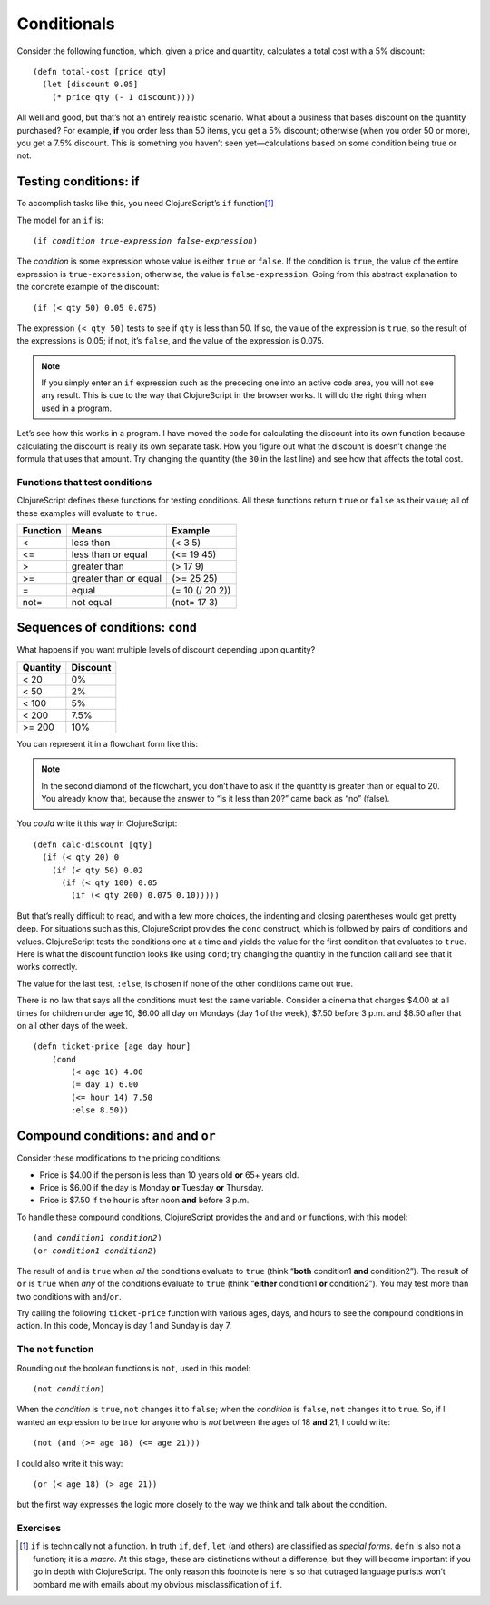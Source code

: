 ..  Copyright © J David Eisenberg
.. |---| unicode:: U+2014  .. em dash, trimming surrounding whitespace
   :trim:

Conditionals
'''''''''''''''''''

Consider the following function, which, given a price and quantity, calculates a total cost with a 5% discount:
    
::
    
    (defn total-cost [price qty]
      (let [discount 0.05]
        (* price qty (- 1 discount))))
      
All well and good, but that’s not an entirely realistic scenario. What about a business that bases discount on the quantity purchased? For example, **if** you order less than 50 items, you get a 5% discount; otherwise (when you order 50 or more), you get a 7.5% discount. This is something you haven’t seen yet |---| calculations based on some condition being true or not.

Testing conditions: if
======================

To accomplish tasks like this, you need ClojureScript’s ``if`` function\ [1]_

The model for an ``if`` is:
    
.. parsed-literal::
  
    (if *condition* *true-expression* *false-expression*)
    
The *condition* is some expression whose value is either ``true`` or ``false``.  If the condition is ``true``, the value of the entire expression is ``true-expression``; otherwise, the value is ``false-expression``. Going from this abstract explanation to the concrete example of the discount:
    
::
    
    (if (< qty 50) 0.05 0.075)
    
The expression ``(< qty 50)`` tests to see if ``qty`` is less than 50. If so, the value of the expression is ``true``, so the result of the expressions is 0.05; if not, it’s ``false``, and the value of the expression is 0.075.

.. note::
    If you simply enter an ``if`` expression such as the preceding one into an active code area, you will not see any result. This is due to the way that
    ClojureScript in the browser works. It will do the right thing when used in a program.
    
Let’s see how this works in a program. I have moved the code for calculating the discount into its own function because calculating the discount is really its own separate task. How you figure out what the discount is doesn’t change the formula that uses that amount. Try changing the quantity (the ``30`` in the last line) and see how that affects the total cost.

.. activecode:: discount1
    :caption: Simple Discount
    :language: clojurescript
    
    (defn calc-discount [qty]
       (if (< qty 50) 0.05 0.075))
    
    (defn total-cost [price qty]
      (let [discount (calc-discount qty)]
        (* price qty (- 1 discount))))
      
    (total-cost 10.00 30)


Functions that test conditions
------------------------------

ClojureScript defines these functions for testing conditions.
All these functions return ``true`` or ``false`` as their value; all of these examples will evaluate to ``true``.
    
+-----------+-----------------------+-----------------+
| Function  | Means                 | Example         |
+===========+=======================+=================+
| <         | less than             | (< 3 5)         |
+-----------+-----------------------+-----------------+
| <=        | less than or equal    | (<= 19 45)      |
+-----------+-----------------------+-----------------+
| >         | greater than          | (> 17 9)        |
+-----------+-----------------------+-----------------+
| >=        | greater than or equal | (>= 25 25)      |
+-----------+-----------------------+-----------------+
| =         | equal                 | (= 10 (/ 20 2)) |
+-----------+-----------------------+-----------------+
| not=      | not equal             | (not= 17 3)     |
+-----------+-----------------------+-----------------+

Sequences of conditions: ``cond``
========================================

What happens if you want multiple levels of discount depending upon quantity?

+----------+----------+
| Quantity | Discount |
+==========+==========+
| < 20     | 0%       |
+----------+----------+
| < 50     | 2%       |
+----------+----------+
| < 100    | 5%       |
+----------+----------+
| < 200    | 7.5%     |
+----------+----------+
| >= 200   | 10%      |
+----------+----------+

You can represent it in a flowchart form like this:
    
.. image:: images/nested_if.png
   :alt: Series of diamonds representing the tests needed for evaluating discount per preceding table

    
.. note::
    In the second diamond of the flowchart, you don’t have to ask if the quantity is greater than or equal to 20. You already know that, because the answer to “is it less than 20?” came back as “no” (false).
    
You *could* write it this way in ClojureScript:
    
::
    
    (defn calc-discount [qty]
      (if (< qty 20) 0
        (if (< qty 50) 0.02
          (if (< qty 100) 0.05
            (if (< qty 200) 0.075 0.10))))) 
        
But that’s really difficult to read, and with a few more choices, the indenting and closing parentheses would get pretty deep. For situations such as this, ClojureScript provides the ``cond`` construct, which is followed by pairs of conditions and values. ClojureScript tests the conditions one at a time and yields the value for the first condition that evaluates to ``true``. Here is what the discount function looks like using ``cond``; try changing the quantity in the function call and see that it works correctly.
    
.. activecode:: cond
    :caption: Using cond
    :language: clojurescript
    
    (defn calc-discount [qty]
      (cond
        (< qty 20) 0
        (< qty 50) 0.02
        (< qty 100) 0.05
        (< qty 200) 0.075
        :else 0.10))
    
    (calc-discount 15)

The value for the last test, ``:else``, is chosen if none of the other conditions came out true.

There is no law that says all the conditions must test the same variable. Consider a cinema that charges $4.00 at all times for children under age 10,
$6.00 all day on Mondays (day 1 of the week), $7.50 before 3 p.m. and $8.50 after that on all other days of the week.

::
    
    (defn ticket-price [age day hour]
        (cond
            (< age 10) 4.00
            (= day 1) 6.00
            (<= hour 14) 7.50
            :else 8.50))


Compound conditions: ``and`` and ``or``
========================================

Consider these modifications to the pricing conditions:
    
* Price is $4.00 if the person is less than 10 years old **or** 65+ years old.
* Price is $6.00 if the day is Monday **or** Tuesday **or** Thursday.
* Price is $7.50 if the hour is after noon **and** before 3 p.m.

To handle these compound conditions, ClojureScript provides the ``and`` and ``or`` functions, with this model:
    
.. parsed-literal::
    
    (and *condition1* *condition2*\ )
    (or *condition1* *condition2*\ )

The result of ``and`` is ``true`` when *all* the conditions evaluate to ``true`` (think “**both** condition1 **and** condition2”). The result of ``or`` is ``true`` when *any* of the conditions evaluate to ``true`` (think “**either** condition1 **or** condition2”). You may test more than two conditions with ``and``/``or``.

Try calling the following ``ticket-price`` function with various ages, days, and hours to see the compound conditions in action. In this code, Monday is day 1 and Sunday is day 7.

.. activecode:: tickets2
    :caption: Compound Conditions
    :language: clojurescript
    
    (defn ticket-price [age day hour]
      (cond
        (or (< age 10) (>= age 65)) 4.00
        (or (= day 1) (= day 2) (= day 4)) 6.00
        (and (>= hour 12) (<= hour 14)) 7.50
        :else 8.50))
    
    (ticket-price 20 1 16)


.. reveal:: nonprogrammer_sym
    :showtitle: Click to read about “early exit”
    :hidetitle: Hide
    
    When evaluating ``and``/``or``, the conditions are evaluated from left to right. ClojureScript will stop evaluating expressions as soon as it knows for sure what the final result has to be.  For example, with ``and``, since *all* the conditions have to be true, as soon as a condition comes back ``false``, there’s no need to look at the other conditions. Similarly, with ``or``, since the whole expression is true if ``any`` condition is true, ClojureScript can stop testing conditions as soon as it finds a ``true`` condition. The name for this behavior is “early exit.”
    
    When would you use this? Here’s a scenario: you are given a number of items and the total price for all the items, and you want to know if the average price is more than $7.00.  You can write a compound condition like this:
        
    ::
        
        (and (> n 0) (> (/ total-price n) 7))
        
    What happens if ``n`` is zero? Without early exit, you’d be in trouble. ClojureScript would evaluate both conditions and try to divide by zero when evaluating the second condition. However, with early exit, because ``n`` (zero) is not greater than zero, the first condition comes back ``false``, and ClojureScript can stop |---| the whole result has to be ``false``, and the division by ``n`` never happens.
    
The ``not`` function
---------------------

Rounding out the boolean functions is ``not``, used in this model:
    
.. parsed-literal::
    
    (not *condition*)

When the *condition* is ``true``, ``not`` changes it to ``false``; when the *condition* is  ``false``, ``not`` changes it to ``true``. So, if I wanted an expression to be true for anyone who is *not* between the ages of 18 **and** 21, I could write:

::
    
    (not (and (>= age 18) (<= age 21)))
    
I could also write it this way:
    
::
    
    (or (< age 18) (> age 21))
    
but the first way expresses the logic more closely to the way we think and talk about the condition.

.. reveal:: demorgan
    :showtitle: Click to find out about the DeMorgan Laws
    :hidetitle: Hide
    
    You may have noticed that when I got rid of the ``not``, the ``and`` changed to an ``or``, and the conditions switched from ``>=`` and ``<=`` to their opposites. This is an application of the *DeMorgan Laws*, which tell you how to convert compound expressions with ``not``:
        
    .. parsed-literal::
        
        (not (and *a* *b*)) → (or (not *a*) (not *b*))
        (not (or *a* *b*)) → (and (not *a*) (not *b*))
    
    Use these conversions when you need to write a compound condition in a way that corresponds to the logic of the transformation you are doing.
    
    Here is a video about the DeMorgan laws; it was originally designed for a course in the Ruby programming language, but the principle applies.
    
    .. youtube:: Wrr_k_5QI-g
        :height: 315
        :width: 560
        :align: center


Exercises
----------
      
.. container:: full_width

    .. tabbed:: pay_rate

        .. tab:: Your Program

            Write a function named ``calculate-pay`` that calculates a person’s total weekly pay, given the hourly pay rate and number of hours worked per week. If a person
            works more than 40 hours, they get “time and a half”; that is, 1.5 times the normal pay rate for the hours above 40.
       
            .. activecode:: pay_q
                :language: clojurescript
                
                ; your code here
                (calculate-pay 30 17.50) ; should be 525
                ; (calculate-pay 45 20) ; should be 950

                
        .. tab:: Answer
            
            .. activecode:: pay_answer
                :language: clojurescript
                
                (defn calculate-pay [hours rate]
                    (if (> hours 40)
                      (+ (* 40 rate) (* (- hours 40) (* rate 1.5)))
                      (* hours rate)))
               
                (calculate-pay 30 17.50)

.. container:: full_width

    .. tabbed:: valid_triangle

        .. tab:: Your Program

            Write a function named ``valid-triangle`` that takes the lengths of the three sides of a triangle and returns ``true`` if a triangle with those sides could exist, ``false`` otherwise. A triangle is valid if the sum of any two sides is greater than the length of the remaining side. Thus, a triangle with sides of length 3, 4, and 5 is valid because 3 + 4 is greater than 5, 3 + 5 is greater than 4, and 4 + 5 is greater than 3.  A triangle with sides 2, 7, and 11 is impossible because 2 + 7 is less than 11.
               
            .. activecode:: triangle_q
                :language: clojurescript
                
                ; your code here
                (valid-triangle 3 4 5) ; should be true
                ; (valid-triangle 2 7 11) ; should be false

                
        .. tab:: Answer 1
            
            This function does the job, but it can be improved. See the next tab
            for a better version.
            
            .. activecode:: triangle_answer1
                :language: clojurescript
                
                (defn valid-triangle [a b c]
                    (if (and (> (+ a b) c) (> (+ a c) b) (> (+ b c) a))
                      true
                      false))
               
                (valid-triangle 3 4 5)

        .. tab:: Answer 2 (better)
            
            The ``(and...``) expression already gives you a value of ``true`` or ``false``, depending on the
            arguments. There is no reason to use ``if`` to return the value; instead, evaluate the expression and
            use that as the function value.
            
            .. activecode:: triangle_answer2
                :language: clojurescript
                
                (defn valid-triangle [a b c]
                    (and (> (+ a b) c) (> (+ a c) b) (> (+ b c) a)))
               
                (valid-triangle 3 4 5)

.. container:: full_width

    .. tabbed:: marginal_tax

        .. tab:: Your Program

            Write a function named ``calculate-tax`` that takes a person’s annual income as its single argument and returns that amount of tax the person must pay.
            Use ``cond`` in your solution. Tax is calculated according to the following table:
                
            +-----------+-------------------------------------+
            |  Income   | Tax                                 |
            +===========+=====================================+
            | <= 10000  |  0                                  |
            +-----------+-------------------------------------+
            | <= 30000  |  5% of amount over 10000            |
            +-----------+-------------------------------------+
            | <= 70000  |  1000 + 15% of amount over 30000    |
            +-----------+-------------------------------------+
            | <= 150000 |  7000 + 30% of amount over 70000    |
            +-----------+-------------------------------------+
            | > 150000  |  31000 + 40% of amount over 150000  |
            +-----------+-------------------------------------+
               
            .. activecode:: tax_q
                :language: clojurescript
                
                ; your code here
                (calculate-tax 100000) ; should be 16000

                
        .. tab:: Answer
            
            .. activecode:: tax_answer
                :language: clojurescript
                
                (defn calculate-tax [amount]
                  (cond
                    (<= amount 30000) 0
                    (<= amount 70000) (+ 1000 (* 0.15 (- amount 30000)))
                    (<= amount 150000) (+ 7000 (* 0.30 (- amount 70000)))
                    :else (+ 31000 (* 0.40 (- amount 150000)))))
               
                (calculate-tax 100000)

.. [1] ``if`` is technically not a function. In truth ``if``, ``def``, ``let`` (and others) are classified as *special forms*. ``defn`` is also not a function; it is a *macro*. At this stage, these are distinctions without a difference, but they will become important if you go in depth with ClojureScript. The only reason this footnote is here is so that outraged language purists won’t bombard me with emails about my obvious misclassification of ``if``.
